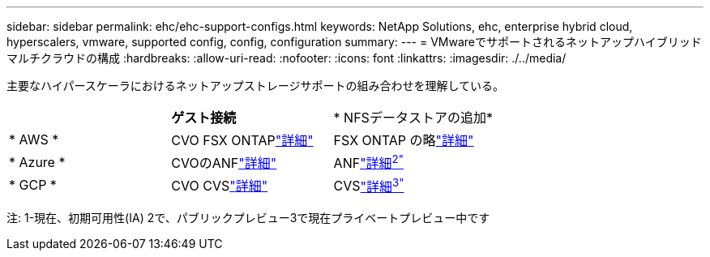 ---
sidebar: sidebar 
permalink: ehc/ehc-support-configs.html 
keywords: NetApp Solutions, ehc, enterprise hybrid cloud, hyperscalers, vmware, supported config, config, configuration 
summary:  
---
= VMwareでサポートされるネットアップハイブリッドマルチクラウドの構成
:hardbreaks:
:allow-uri-read: 
:nofooter: 
:icons: font
:linkattrs: 
:imagesdir: ./../media/


[role="lead"]
主要なハイパースケーラにおけるネットアップストレージサポートの組み合わせを理解している。

|===


|  | *ゲスト接続* | * NFSデータストアの追加* 


| * AWS * | CVO FSX ONTAPlink:aws/aws-guest.html["詳細"] | FSX ONTAP の略link:aws/aws-native-overview.html["詳細"] 


| * Azure * | CVOのANFlink:azure/azure-guest.html["詳細"] | ANFlink:azure/azure-native-overview.html["詳細^2"^] 


| * GCP * | CVO CVSlink:gcp/gcp-guest.html["詳細"] | CVSlink:https://www.netapp.com/google-cloud/google-cloud-vmware-engine-registration/["詳細^3"^] 
|===
注: 1-現在、初期可用性(IA) 2で、パブリックプレビュー3で現在プライベートプレビュー中です
